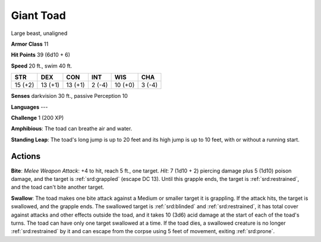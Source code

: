 
.. _srd:giant-toad:

Giant Toad
----------

Large beast, unaligned

**Armor Class** 11

**Hit Points** 39 (6d10 + 6)

**Speed** 20 ft., swim 40 ft.

+-----------+-----------+-----------+----------+-----------+----------+
| STR       | DEX       | CON       | INT      | WIS       | CHA      |
+===========+===========+===========+==========+===========+==========+
| 15 (+2)   | 13 (+1)   | 13 (+1)   | 2 (-4)   | 10 (+0)   | 3 (-4)   |
+-----------+-----------+-----------+----------+-----------+----------+

**Senses** darkvision 30 ft., passive Perception 10

**Languages** ---

**Challenge** 1 (200 XP)

**Amphibious**: The toad can breathe air and water.

**Standing Leap**:
The toad's long jump is up to 20 feet and its high jump is up to 10
feet, with or without a running start.

Actions
~~~~~~~~~~~~~~~~~~~~~~~~~~~~~~~~~

**Bite**: *Melee Weapon Attack*: +4 to hit, reach 5 ft., one target.
*Hit*: 7 (1d10 + 2) piercing damage plus 5 (1d10) poison damage, and the
target is :ref:`srd:grappled` (escape DC 13). Until this grapple ends, the target
is :ref:`srd:restrained`, and the toad can't bite another target.

**Swallow**: The
toad makes one bite attack against a Medium or smaller target it is
grappling. If the attack hits, the target is swallowed, and the grapple
ends. The swallowed target is :ref:`srd:blinded` and :ref:`srd:restrained`, it has total cover
against attacks and other effects outside the toad, and it takes 10
(3d6) acid damage at the start of each of the toad's turns. The toad can
have only one target swallowed at a time. If the toad dies, a swallowed
creature is no longer :ref:`srd:restrained` by it and can escape from the corpse
using 5 feet of movement, exiting :ref:`srd:prone`.
